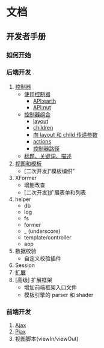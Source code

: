 #+STARTUP: indent
#+STARTUP: showall

* 文档

** 开发者手册

*** [[./how-to-start.md][如何开始]]

*** 后端开发
   1. [[./using-controller.md][控制器]]
      + [[./using-controller.md][使用控制器]]
        - [[./earth-api.md][API:earth]]
        - [[./nut-api.md][API:nut]]
      + [[./controller-aggregation.md][控制器组合]]
        - [[./controller-aggregation.md#layout][layout]]
        - [[./controller-aggregation.md#children][children]]
        - [[./controller-aggregation.md#向+layout+和+child+传递参数][向 layout 和 child 传递参数]]
        - [[./controller-aggregation.md#actions][actions]]
        - [[./controller-aggregation.md#控制器路径][控制器路径]]
      + [[./title-keywords-description.md][标题、关键词、描述]]
   2. [[./template-and-view.md][视图和模板]]
      + [二次开发]“模板编织”
   3. XFormer
      + 增删改查
      + [二次开发]扩展表单和列表
   4. helper
      + db
      + log
      + fs
      + former
      + _ (underscore)
      + template/controller
      + aop
   5. 数据校验
      + 自定义校验插件
   6. Session
   7. [[./extension.md][扩展]]
   8. [高级] 扩展框架
      + 增加前端框架入口文件
      + 模板引擎的 parser 和 shader

*** 前端开发
   1. [[./ajax.md][Ajax]]
   2. [[./pjax.md][Pjax]]
   3. 视图脚本(viewIn/viewOut)
